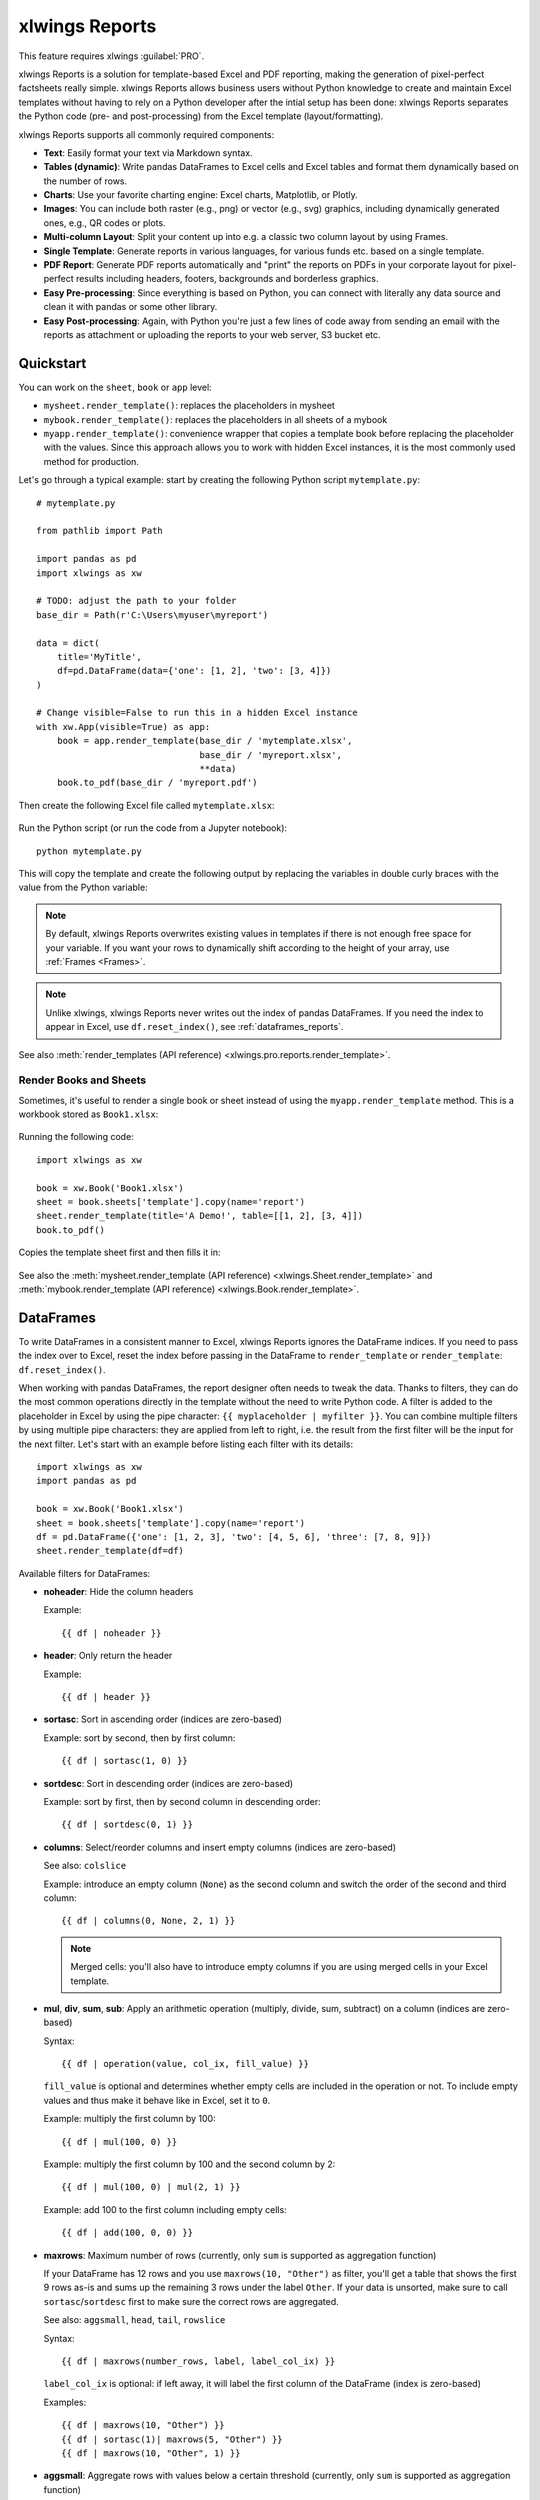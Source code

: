 .. _reports_quickstart:

xlwings Reports
===============

This feature requires xlwings :guilabel:`PRO`.

xlwings Reports is a solution for template-based Excel and PDF reporting, making the generation of pixel-perfect factsheets really simple. xlwings Reports allows business users without Python knowledge to create and maintain Excel templates without having to rely on a Python developer after the intial setup has been done: xlwings Reports separates the Python code (pre- and post-processing) from the Excel template (layout/formatting).

xlwings Reports supports all commonly required components:

* **Text**: Easily format your text via Markdown syntax.
* **Tables (dynamic)**: Write pandas DataFrames to Excel cells and Excel tables and format them dynamically based on the number of rows.
* **Charts**: Use your favorite charting engine: Excel charts, Matplotlib, or Plotly.
* **Images**: You can include both raster (e.g., png) or vector (e.g., svg) graphics, including dynamically generated ones, e.g., QR codes or plots.
* **Multi-column Layout**: Split your content up into e.g. a classic two column layout by using Frames.
* **Single Template**: Generate reports in various languages, for various funds etc. based on a single template.
* **PDF Report**: Generate PDF reports automatically and "print" the reports on PDFs in your corporate layout for pixel-perfect results including headers, footers, backgrounds and borderless graphics.
* **Easy Pre-processing**: Since everything is based on Python, you can connect with literally any data source and clean it with pandas or some other library.
* **Easy Post-processing**: Again, with Python you're just a few lines of code away from sending an email with the reports as attachment or uploading the reports to your web server, S3 bucket etc.

Quickstart
----------

You can work on the ``sheet``, ``book`` or ``app`` level:

* ``mysheet.render_template()``: replaces the placeholders in mysheet
* ``mybook.render_template()``: replaces the placeholders in all sheets of a mybook
* ``myapp.render_template()``: convenience wrapper that copies a template book before replacing the placeholder with the values. Since this approach allows you to work with hidden Excel instances, it is the most commonly used method for production.

Let's go through a typical example: start by creating the following Python script ``mytemplate.py``::

    # mytemplate.py

    from pathlib import Path

    import pandas as pd
    import xlwings as xw

    # TODO: adjust the path to your folder
    base_dir = Path(r'C:\Users\myuser\myreport')

    data = dict(
        title='MyTitle',
        df=pd.DataFrame(data={'one': [1, 2], 'two': [3, 4]})
    )

    # Change visible=False to run this in a hidden Excel instance
    with xw.App(visible=True) as app:
        book = app.render_template(base_dir / 'mytemplate.xlsx',
                                   base_dir / 'myreport.xlsx',
                                   **data)
        book.to_pdf(base_dir / 'myreport.pdf')

Then create the following Excel file called ``mytemplate.xlsx``:

.. figure:: images/mytemplate.png

Run the Python script (or run the code from a Jupyter notebook)::

    python mytemplate.py

This will copy the template and create the following output by replacing the variables in double curly braces with
the value from the Python variable:

.. figure:: images/myreport.png

.. note::
    By default, xlwings Reports overwrites existing values in templates if there is not enough free space for your variable. If you want your rows to dynamically shift according to the height of your array, use :ref:`Frames <Frames>`.

.. note::
    Unlike xlwings, xlwings Reports never writes out the index of pandas DataFrames. If you need the index to appear in Excel, use ``df.reset_index()``, see :ref:`dataframes_reports`.

See also :meth:`render_templates (API reference) <xlwings.pro.reports.render_template>`.

Render Books and Sheets
***********************

Sometimes, it's useful to render a single book or sheet instead of using the ``myapp.render_template`` method. This is a workbook stored as ``Book1.xlsx``:

.. figure:: images/sheet_rendering1.png
    :scale: 60%

Running the following code::

    import xlwings as xw

    book = xw.Book('Book1.xlsx')
    sheet = book.sheets['template'].copy(name='report')
    sheet.render_template(title='A Demo!', table=[[1, 2], [3, 4]])
    book.to_pdf()

Copies the template sheet first and then fills it in:

.. figure:: images/sheet_rendering2.png
    :scale: 60%

See also the :meth:`mysheet.render_template (API reference) <xlwings.Sheet.render_template>` and :meth:`mybook.render_template (API reference) <xlwings.Book.render_template>`.

.. versionadded:: 0.22.0

.. _dataframes_reports:

DataFrames
----------

To write DataFrames in a consistent manner to Excel, xlwings Reports ignores the DataFrame indices. If you need to pass the index over to Excel, reset the index before passing in the DataFrame to ``render_template`` or ``render_template``: ``df.reset_index()``.

When working with pandas DataFrames, the report designer often needs to tweak the data. Thanks to filters, they can do the most common operations directly in the template without the need to write Python code. A filter is added to the placeholder in Excel by using the pipe character: ``{{ myplaceholder | myfilter }}``. You can combine multiple filters by using multiple pipe characters: they are applied from left to right, i.e. the result from the first filter will be the input for the next filter. Let's start with an example before listing each filter with its details::

    import xlwings as xw
    import pandas as pd

    book = xw.Book('Book1.xlsx')
    sheet = book.sheets['template'].copy(name='report')
    df = pd.DataFrame({'one': [1, 2, 3], 'two': [4, 5, 6], 'three': [7, 8, 9]})
    sheet.render_template(df=df)

.. figure:: images/reports_df_filters.png

Available filters for DataFrames:

* **noheader**: Hide the column headers

  Example::

  {{ df | noheader }}

* **header**: Only return the header

  Example::

  {{ df | header }}

* **sortasc**: Sort in ascending order (indices are zero-based)

  Example: sort by second, then by first column::

  {{ df | sortasc(1, 0) }}

* **sortdesc**: Sort in descending order (indices are zero-based)

  Example: sort by first, then by second column in descending order::

  {{ df | sortdesc(0, 1) }}

* **columns**: Select/reorder columns and insert empty columns (indices are zero-based)

  See also: ``colslice``

  Example: introduce an empty column (``None``) as the second column and switch the order of the second and third column::

    {{ df | columns(0, None, 2, 1) }}

  .. note::
    Merged cells: you'll also have to introduce empty columns if you are using merged cells in your Excel template.

* **mul**, **div**, **sum**, **sub**: Apply an arithmetic operation (multiply, divide, sum, subtract) on a column (indices are zero-based)

  Syntax::

  {{ df | operation(value, col_ix, fill_value) }}

  ``fill_value`` is optional and determines whether empty cells are included in the operation or not. To include empty values and thus make it behave like in Excel, set it to ``0``.

  Example: multiply the first column by 100::

  {{ df | mul(100, 0) }}

  Example: multiply the first column by 100 and the second column by 2::

  {{ df | mul(100, 0) | mul(2, 1) }}

  Example: add 100 to the first column including empty cells::

  {{ df | add(100, 0, 0) }}

* **maxrows**: Maximum number of rows (currently, only ``sum`` is supported as aggregation function)

  If your DataFrame has 12 rows and you use ``maxrows(10, "Other")`` as filter, you'll get a table that shows the first 9 rows as-is and sums up the remaining 3 rows under the label ``Other``. If your data is unsorted, make sure to call ``sortasc``/``sortdesc`` first to make sure the correct rows are aggregated.

  See also: ``aggsmall``, ``head``, ``tail``, ``rowslice``

  Syntax::

  {{ df | maxrows(number_rows, label, label_col_ix) }}

  ``label_col_ix`` is optional: if left away, it will label the first column of the DataFrame (index is zero-based)

  Examples::

  {{ df | maxrows(10, "Other") }}
  {{ df | sortasc(1)| maxrows(5, "Other") }}
  {{ df | maxrows(10, "Other", 1) }}

* **aggsmall**: Aggregate rows with values below a certain threshold (currently, only ``sum`` is supported as aggregation function)

  If the values in the specified row are below the threshold values, they will be summed up in a single row.

  See also: ``maxrows``, ``head``, ``tail``, ``rowslice``

  Syntax::

  {{ df | aggsmall(threshold, threshold_col_ix, label, label_col_ix) }}

  ``label_col_ix`` is optional: if left away, it will label the first column of the DataFrame (indices are zero-based)

  Examples::

  {{ df | aggsmall(0.1, 2, "Other") }}
  {{ df | sortasc(1) | aggsmall(0.1, 2, "Other") }}
  {{ df | aggsmall(0.5, 1, "Other", 1) }}

* **head**: Only show the top n rows

  See also: ``maxrows``, ``aggsmall``, ``tail``, ``rowslice``

  Example::

  {{ df | head(3) }}

* **tail**: Only show the bottom n rows

  See also: ``maxrows``, ``aggsmall``, ``head``, ``rowslice``

  Example::

  {{ df | tail(5) }}

* **rowslice**: Slice the rows

  See also: ``maxrows``, ``aggsmall``, ``head``, ``tail``

  Syntax::

  {{ df | rowslice(start_index, stop_index) }}

  ``stop_index`` is optional: if left away, it will stop at the end of the DataFrame

  Example: Show rows 2 to 4 (indices are zero-based and interval is half-open, i.e. the start is including and the end is excluding)::

  {{ df | rowslice(2, 5) }}

  Example: Show rows 2 to the end of the DataFrame::

  {{ df | rowslice(2) }}

* **colslice**: Slice the columns

  See also: ``columns``

  Syntax::

  {{ df | colslice(start_index, stop_index) }}

  ``stop_index`` is optional: if left away, it will stop at the end of the DataFrame

  Example: Show columns 2 to 4 (indices are zero-based and interval is half-open, i.e. the start is including and the end is excluding)::

  {{ df | colslice(2, 5) }}

  Example: Show columns 2 to the end of the DataFrame::

  {{ df | colslice(2) }}

.. _excel_tables_reports:

Excel Tables
------------

Using Excel tables is the recommended way to format tables as the styling can be applied dynamically across columns and rows. You can also use themes and apply alternating colors to rows/columns. Go to ``Insert`` > ``Table`` and make sure that you activate ``My table has headers`` before clicking on ``OK``. Add the placeholder as usual on the top-left of your Excel table (note that this example makes use of :ref:`Frames <Frames>`):

.. figure:: images/excel_table_template.png

Running the following script::

    from xlwings.pro.reports import render_template
    import pandas as pd

    nrows, ncols = 3, 3
    df = pd.DataFrame(data=nrows * [ncols * ['test']],
                      columns=[f'col {i}' for i in range(ncols)])

    render_template('template.xlsx', 'output.xlsx', df=df)

Will produce the following report:

.. figure:: images/excel_table_report.png

Headers of Excel tables are relatively strict, e.g. you can't have multi-line headers or merged cells. To get around these limitations, uncheck the ``Header Row`` checkbox under ``Table Design`` and use the ``noheader`` filter (see DataFrame filters). This will allow you to design your own headers outside of the Excel Table.

.. note::
    * At the moment, you can only assign pandas DataFrames to tables

Excel Charts
------------

To use Excel charts in your reports, follow this process:

1. Add some sample/dummy data to your Excel template:

    .. figure:: images/reports_chart1.png

2. If your data source is dynamic, turn it into an Excel Table (``Insert`` > ``Table``). Make sure you do this *before* adding the chart in the next step.

    .. figure:: images/reports_chart2.png

3. Add your chart and style it:

    .. figure:: images/reports_chart3.png

4. Reduce the Excel table to a 2 x 2 range and add the placeholder in the top-left corner (in our example ``{{ chart_data }}``) . You can leave in some dummy data or clear the values of the Excel table:

    .. figure:: images/reports_chart4.png

5. Assuming your file is called ``mytemplate.xlsx`` and your sheet ``template`` like on the previous screenshot, you can run the following code::

    import xlwings as xw
    import pandas as pd

    df = pd.DataFrame(data={'Q1': [1000, 2000, 3000],
                            'Q2': [4000, 5000, 6000],
                            'Q3': [7000, 8000, 9000]},
                      index=['North', 'South', 'West'])

    book = xw.Book("mytemplate.xlsx")
    sheet = book.sheets['template'].copy(name='report')
    sheet.render_template(chart_data=df.reset_index())

This will produce the following report, with the chart source correctly adjusted:

    .. figure:: images/reports_chart5.png

.. note::

    If you don't want the source data on your report, you can place it on a separate sheet. It's easiest if you add and design the chart on the separate sheet, before cutting the chart and pasting it on your report template. To prevent the data sheet from being printed when calling ``to_pdf``, you can give it a name that starts with ``#`` and it will be ignored.

Images
------

Images are inserted so that the cell with the placeholder will become the top-left corner of the image. For example, write the following placeholder into you desired cell: ``{{ logo }}``, then run the following code::

    import xlwings as xw
    from xlwings.pro.reports import Image

    book = xw.Book('Book1.xlsx')
    sheet = book.sheets['template'].copy(name='report')
    sheet.render_template(logo=Image(r'C:\path\to\logo.png'))

.. note::

    ``Image`` also accepts a ``pathlib.Path`` object instead of a string.

If you want to use vector-based graphics, you can use ``svg`` on Windows and ``pdf`` on macOS. You can control the appearance of your image by applying filters on your placeholder.

Available filters for Images:

* **width**: Set the width in pixels (height will be scaled proportionally).

  Example::

  {{ logo | width(200) }}

* **height**: Set the height in pixels (width will be scaled proportionally).

  Example::

  {{ logo | height(200) }}

* **width and height**: Setting both width and height will distort the proportions of the image!

  Example::

  {{ logo | height(200) | width(200) }}

* **scale**: Scale your image using a factor (height and width will be scaled proportionally).

  Example::

  {{ logo | scale(1.2) }}

* **top**: Top margin. Has the effect of moving the image down (positive pixel number) or up (negative pixel number), relative to the top border of the cell. This is very handy to fine-tune the position of graphics object.

  See also: ``left``

  Example::

  {{ logo | top(5) }}

* **left**: Left margin. Has the effect of moving the image right (positive pixel number) or left (negative pixel number), relative to the left border of the cell. This is very handy to fine-tune the position of graphics object.

  See also: ``top``

  Example::

  {{ logo | left(5) }}

Matplotlib and Plotly Plots
---------------------------

For a general introduction on how to handle Matplotlib and Plotly, see also: :ref:`matplotlib`. There, you'll also find the prerequisites to be able to export Plotly charts as pictures.

Matplotlib
**********

Write the following placeholder in the cell where you want to paste the Matplotlib plot: ``{{ lineplot }}``. Then run the following code to get your Matplotlib Figure object::

    import matplotlib.pyplot as plt
    import xlwings as xw

    fig = plt.figure()
    plt.plot([1, 2, 3])

    book = xw.Book('Book1.xlsx')
    sheet = book.sheets['template'].copy(name='report')
    sheet.render_template(lineplot=fig)

Plotly
******

Plotly works practically the same::

    import plotly.express as px
    import xlwings as xw

    fig = px.line(x=["a","b","c"], y=[1,3,2], title="A line plot")
    book = xw.Book('Book1.xlsx')
    sheet = book.sheets['template'].copy(name='report')
    sheet.render_template(lineplot=fig)

To change the appearance of the Matplotlib or Plotly plot, you can use the same filters as with images. Additionally, you can use the following filter:

* **format**: allows to change the default image format from ``png`` to e.g., ``vector``, which will export the plot as vector graphics (``svg`` on Windows and ``pdf`` on macOS). As an example, to make the chart smaller and use the vector format, you would write the following placeholder::

    {{ lineplot | scale(0.8) | format("vector") }}

Text
----

You can work with placeholders in text that lives in cells or shapes like text boxes. If you have more than just a few words, text boxes usually make more sense as they won't impact the row height no matter how you style them. Using the same gird formatting across worksheets is key to getting a consistent multi-page report.

Simple Text without Formatting
******************************

.. versionadded:: 0.21.4

You can use any shapes like rectangles or circles, not just text boxes::

    from xlwings.pro.reports import render_template

    render_template('template.xlsx', 'output.xlsx', temperature=12.3)

This code turns this template:

.. figure:: images/shape_text_template.png

into this report:

.. figure:: images/shape_text_report.png

While this works for simple text, you will lose the formatting if you have any. To prevent that, use a ``Markdown`` object, as explained in the next section.

If you will be printing on a :ref:`reports_pdf_layout` with a dark background, you may need to change the font color to white. This has the nasty side effect that you won't see anything on the screen anymore. To solve that issue, use the ``fontcolor`` filter:

* **fontcolor**: Change the color of the whole (!) cell or shape. The primary purpose of this filter is to make white fonts visible in Excel. For most other colors, you can just change the color in Excel itself. Note that this filter changes the font of the whole cell or shape and only has an effect if there is just a single placeholder---if you need to manipulate single words, use Markdown instead, see below. Black and white can be used as word, otherwise use a hex notation of your desired color.

  Example::

  {{ mytitle | fontcolor("white") }}
  {{ mytitle | fontcolor("#efefef") }}

Markdown Formatting
*******************

.. versionadded:: 0.23.0

You can format text in cells or shapes via Markdown syntax. Note that you can also use placeholders in the Markdown text that will take the values from the variables you supply via the ``render_template`` method::

    import xlwings as xw
    from xlwings.pro import Markdown

    mytext = """\
    # Title

    Text **bold** and *italic*

    * A first bullet
    * A second bullet

    # {{ second_title }}

    This paragraph has a line break.
    Another line.
    """

    # The first sheet requires a shape as shown on the screenshot
    sheet = xw.sheets.active
    sheet.render_template(myplaceholder=Markdown(mytext),
                          second_title='Another Title')

This will render this template with the placeholder in a cell and a shape:

.. figure:: images/markdown_template.png

Like this (this uses the default formatting):

.. figure:: images/markdown1.png

For more details about Markdown, especially about how to change the styling, see :ref:`markdown`.


Date and Time
-------------

If a placeholder corresponds to a Python ``datetime`` object, by default, Excel will format that cell as a date-formatted cell. This isn't always desired as the formatting depends on the user's regional settings. To prevent that, format the cell in the ``Text`` format or use a TextBox and use the ``datetime`` filter to format the date in the desired format. The ``datetime`` filter accepts the strftime syntax---for a good reference, see e.g., `strftime.org <https://strftime.org/>`_.

To control the language of month and weekday names, you'll need to set the ``locale`` in your Python code. For example, for German, you would use the following::

    import locale
    locale.setlocale(locale.LC_ALL, 'de_DE')

Example: The default formatting is ``December 1, 2020``::

{{ mydate | datetime }}

Example: To apply a specific formatting, provide the desired format as filter argument. For example, to get it in the ``12/31/20`` format::

{{ mydate | datetime("%m/%d/%y") }}


Number Format
-------------

The ``format`` filter allows you to format numbers by using the same mechanism as offered by Python's f-strings. For example, to format the placeholder ``performance=0.13`` as ``13.0%``, you would do the following::

{{ performance | format(".1%") }}

This corresponds to the following f-string in Python: ``f"{performance:0.1%}"``. To get an introduction to the formatting string syntax, have a look at the `Python String Format Cookbook <https://mkaz.blog/code/python-string-format-cookbook/>`_.

.. _frames:

Frames: Multi-column Layout
---------------------------

Frames are vertical containers in which content is being aligned according to their height. That is,
within Frames:

* Variables do not overwrite existing cell values as they do without Frames.
* Formatting is applied dynamically, depending on the number of rows your object uses in Excel

To use Frames, insert a Note with the text ``<frame>`` into **row 1** of your Excel template wherever you want a new dynamic column
to start. Frames go from one ``<frame>`` to the next ``<frame>`` or the right border of the used range.

How Frames behave is best demonstrated with an example:
The following screenshot defines two frames. The first one goes from column A to column E and the second one
goes from column F to column I, since this is the last column that is used.

.. figure:: images/frame_template.png

You can define and format DataFrames by formatting

* one header and
* one data row

If you use the ``noheader`` filter for DataFrames, you can leave the header away and format a single data row.
Alternatively, you could also use Excel Tables, as they can make formatting easier.

Running the following code::

    from xlwings.pro.reports import render_template
    import pandas as pd

    df1 = pd.DataFrame([[1, 2, 3], [4, 5, 6], [7, 8, 9]])
    df2 = pd.DataFrame([[1, 2, 3], [4, 5, 6], [7, 8, 9], [10, 11, 12], [13, 14, 15]])

    data = dict(df1=df1.reset_index(), df2=df2.reset_index())

    render_template('my_template.xlsx',
                    'my_report.xlsx',
                    **data)

will generate this report:

.. figure:: images/frame_report.png

|

.. _reports_pdf_layout:

PDF Layout
----------

Using the ``layout`` parameter in the ``to_pdf()`` command, you can "print" your Excel workbook on professionally designed PDFs for pixel-perfect reports in your corporate layout including headers, footers, backgrounds and borderless graphics::

    from xlwings.pro.reports import render_template
    import pandas as pd

    df = pd.DataFrame([[1, 2, 3], [4, 5, 6], [7, 8, 9]])

    book = render_template('template.xlsx',
                           'report.xlsx',
                           month_year = 'May 21',
                           summary_text = '...')

    book.to_pdf('report.pdf', layout='monthly_layout.pdf')

Note that the layout PDF either needs to consist of a single page (will be used for each reporting page) or will need to have the same number of pages as the report (each report page will be printed on the corresponding layout page).

To create your layout PDF, you can use any program capable of exporting a file in PDF format such as PowerPoint or Word, but for the best results consider using a professional desktop publishing software such as Adobe InDesign.

.. figure:: images/reports_pdf_layout.png